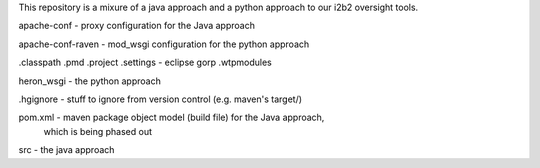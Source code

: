 This repository is a mixure of a java approach and a python approach
to our i2b2 oversight tools.

apache-conf - proxy configuration for the Java approach

apache-conf-raven - mod_wsgi configuration for the python approach

.classpath
.pmd
.project
.settings - eclipse gorp
.wtpmodules

heron_wsgi - the python approach

.hgignore - stuff to ignore from version control (e.g. maven's target/)

pom.xml - maven package object model (build file) for the Java approach,
          which is being phased out

src - the java approach

